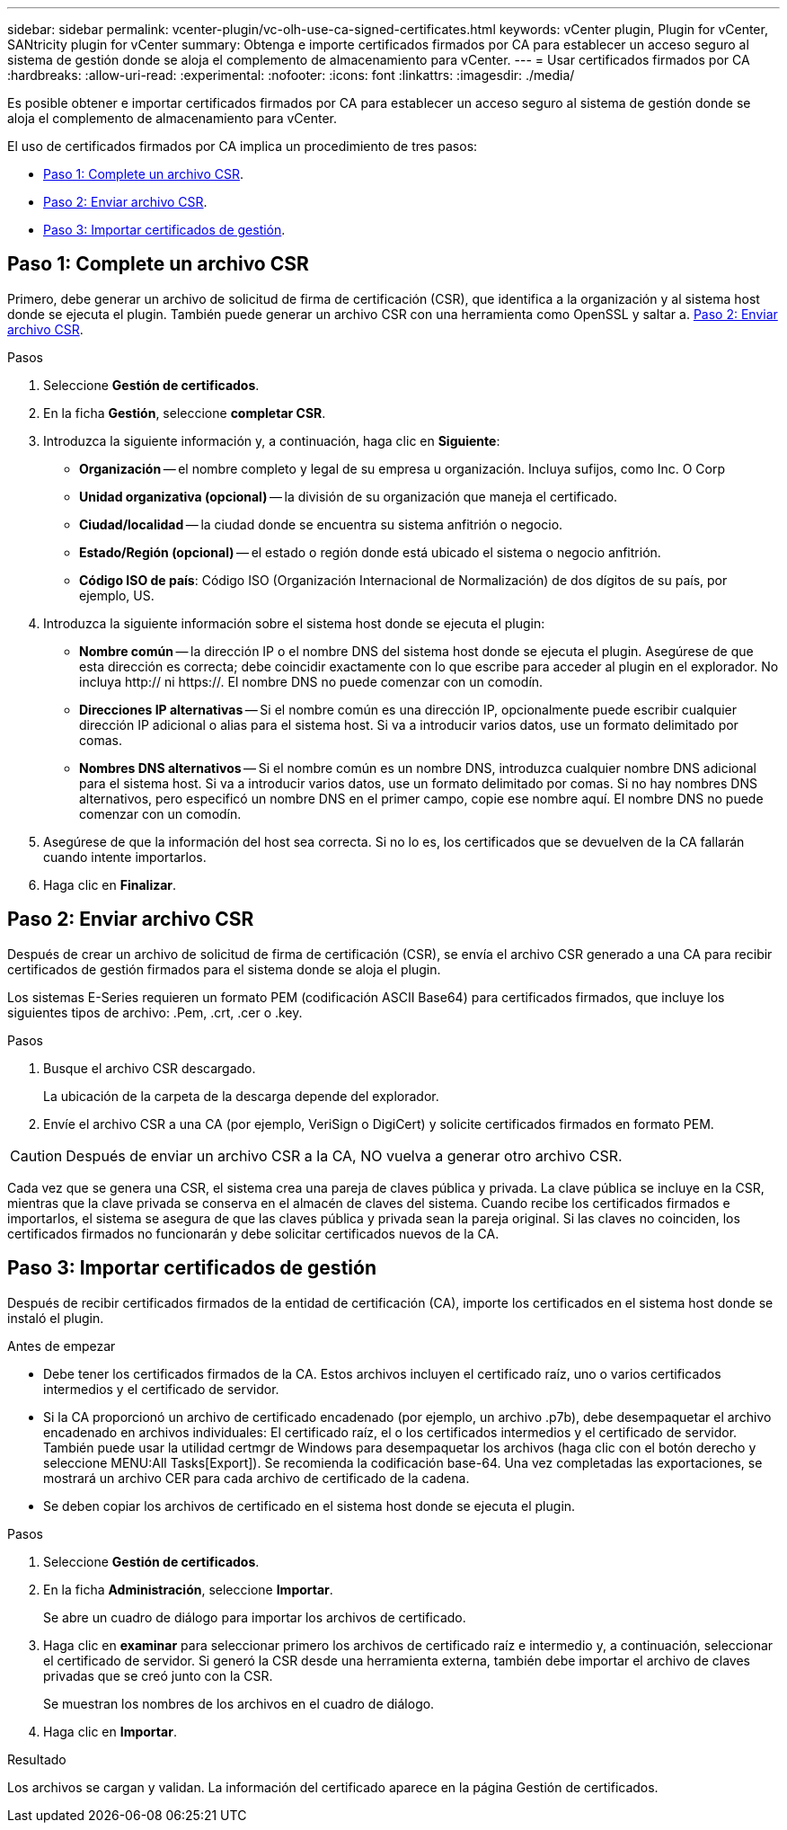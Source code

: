 ---
sidebar: sidebar 
permalink: vcenter-plugin/vc-olh-use-ca-signed-certificates.html 
keywords: vCenter plugin, Plugin for vCenter, SANtricity plugin for vCenter 
summary: Obtenga e importe certificados firmados por CA para establecer un acceso seguro al sistema de gestión donde se aloja el complemento de almacenamiento para vCenter. 
---
= Usar certificados firmados por CA
:hardbreaks:
:allow-uri-read: 
:experimental: 
:nofooter: 
:icons: font
:linkattrs: 
:imagesdir: ./media/


[role="lead"]
Es posible obtener e importar certificados firmados por CA para establecer un acceso seguro al sistema de gestión donde se aloja el complemento de almacenamiento para vCenter.

El uso de certificados firmados por CA implica un procedimiento de tres pasos:

* <<Paso 1: Complete un archivo CSR>>.
* <<Paso 2: Enviar archivo CSR>>.
* <<Paso 3: Importar certificados de gestión>>.




== Paso 1: Complete un archivo CSR

Primero, debe generar un archivo de solicitud de firma de certificación (CSR), que identifica a la organización y al sistema host donde se ejecuta el plugin. También puede generar un archivo CSR con una herramienta como OpenSSL y saltar a. <<Paso 2: Enviar archivo CSR>>.

.Pasos
. Seleccione *Gestión de certificados*.
. En la ficha *Gestión*, seleccione *completar CSR*.
. Introduzca la siguiente información y, a continuación, haga clic en *Siguiente*:
+
** *Organización* -- el nombre completo y legal de su empresa u organización. Incluya sufijos, como Inc. O Corp
** *Unidad organizativa (opcional)* -- la división de su organización que maneja el certificado.
** *Ciudad/localidad* -- la ciudad donde se encuentra su sistema anfitrión o negocio.
** *Estado/Región (opcional)* -- el estado o región donde está ubicado el sistema o negocio anfitrión.
** *Código ISO de país*: Código ISO (Organización Internacional de Normalización) de dos dígitos de su país, por ejemplo, US.


. Introduzca la siguiente información sobre el sistema host donde se ejecuta el plugin:
+
** *Nombre común* -- la dirección IP o el nombre DNS del sistema host donde se ejecuta el plugin. Asegúrese de que esta dirección es correcta; debe coincidir exactamente con lo que escribe para acceder al plugin en el explorador. No incluya http:// ni https://. El nombre DNS no puede comenzar con un comodín.
** *Direcciones IP alternativas* -- Si el nombre común es una dirección IP, opcionalmente puede escribir cualquier dirección IP adicional o alias para el sistema host. Si va a introducir varios datos, use un formato delimitado por comas.
** *Nombres DNS alternativos* -- Si el nombre común es un nombre DNS, introduzca cualquier nombre DNS adicional para el sistema host. Si va a introducir varios datos, use un formato delimitado por comas. Si no hay nombres DNS alternativos, pero especificó un nombre DNS en el primer campo, copie ese nombre aquí. El nombre DNS no puede comenzar con un comodín.


. Asegúrese de que la información del host sea correcta. Si no lo es, los certificados que se devuelven de la CA fallarán cuando intente importarlos.
. Haga clic en *Finalizar*.




== Paso 2: Enviar archivo CSR

Después de crear un archivo de solicitud de firma de certificación (CSR), se envía el archivo CSR generado a una CA para recibir certificados de gestión firmados para el sistema donde se aloja el plugin.

Los sistemas E-Series requieren un formato PEM (codificación ASCII Base64) para certificados firmados, que incluye los siguientes tipos de archivo: .Pem, .crt, .cer o .key.

.Pasos
. Busque el archivo CSR descargado.
+
La ubicación de la carpeta de la descarga depende del explorador.

. Envíe el archivo CSR a una CA (por ejemplo, VeriSign o DigiCert) y solicite certificados firmados en formato PEM.



CAUTION: Después de enviar un archivo CSR a la CA, NO vuelva a generar otro archivo CSR.

Cada vez que se genera una CSR, el sistema crea una pareja de claves pública y privada. La clave pública se incluye en la CSR, mientras que la clave privada se conserva en el almacén de claves del sistema. Cuando recibe los certificados firmados e importarlos, el sistema se asegura de que las claves pública y privada sean la pareja original. Si las claves no coinciden, los certificados firmados no funcionarán y debe solicitar certificados nuevos de la CA.



== Paso 3: Importar certificados de gestión

Después de recibir certificados firmados de la entidad de certificación (CA), importe los certificados en el sistema host donde se instaló el plugin.

.Antes de empezar
* Debe tener los certificados firmados de la CA. Estos archivos incluyen el certificado raíz, uno o varios certificados intermedios y el certificado de servidor.
* Si la CA proporcionó un archivo de certificado encadenado (por ejemplo, un archivo .p7b), debe desempaquetar el archivo encadenado en archivos individuales: El certificado raíz, el o los certificados intermedios y el certificado de servidor. También puede usar la utilidad certmgr de Windows para desempaquetar los archivos (haga clic con el botón derecho y seleccione MENU:All Tasks[Export]). Se recomienda la codificación base-64. Una vez completadas las exportaciones, se mostrará un archivo CER para cada archivo de certificado de la cadena.
* Se deben copiar los archivos de certificado en el sistema host donde se ejecuta el plugin.


.Pasos
. Seleccione *Gestión de certificados*.
. En la ficha *Administración*, seleccione *Importar*.
+
Se abre un cuadro de diálogo para importar los archivos de certificado.

. Haga clic en *examinar* para seleccionar primero los archivos de certificado raíz e intermedio y, a continuación, seleccionar el certificado de servidor. Si generó la CSR desde una herramienta externa, también debe importar el archivo de claves privadas que se creó junto con la CSR.
+
Se muestran los nombres de los archivos en el cuadro de diálogo.

. Haga clic en *Importar*.


.Resultado
Los archivos se cargan y validan. La información del certificado aparece en la página Gestión de certificados.
